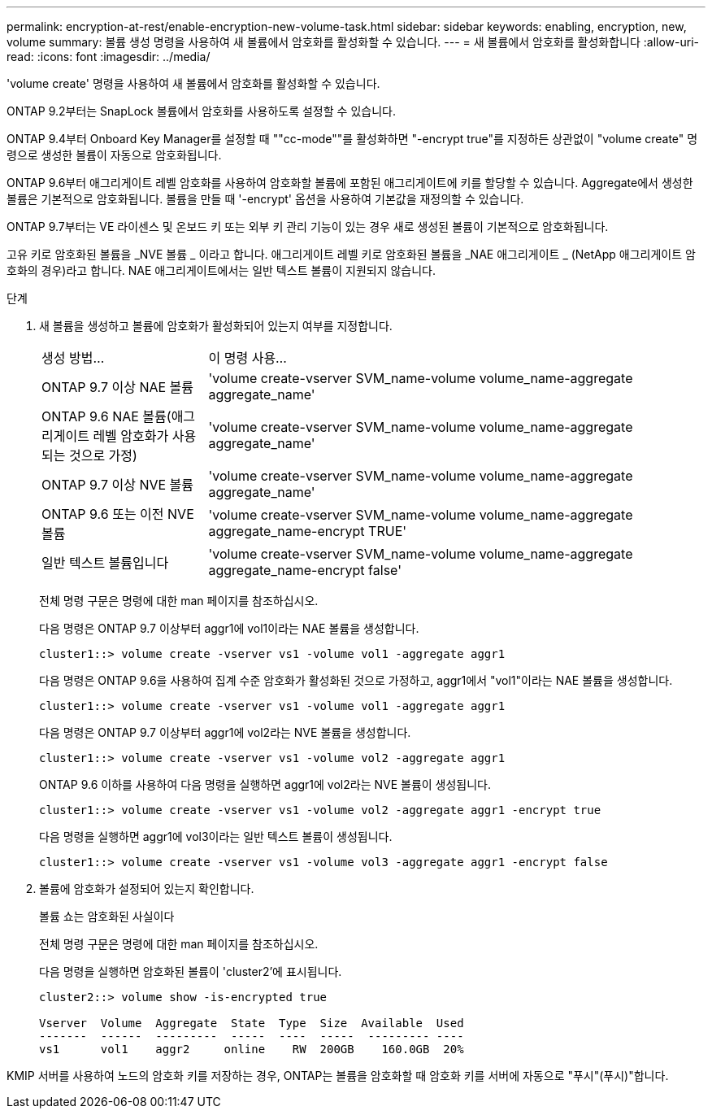 ---
permalink: encryption-at-rest/enable-encryption-new-volume-task.html 
sidebar: sidebar 
keywords: enabling, encryption, new, volume 
summary: 볼륨 생성 명령을 사용하여 새 볼륨에서 암호화를 활성화할 수 있습니다. 
---
= 새 볼륨에서 암호화를 활성화합니다
:allow-uri-read: 
:icons: font
:imagesdir: ../media/


[role="lead"]
'volume create' 명령을 사용하여 새 볼륨에서 암호화를 활성화할 수 있습니다.

ONTAP 9.2부터는 SnapLock 볼륨에서 암호화를 사용하도록 설정할 수 있습니다.

ONTAP 9.4부터 Onboard Key Manager를 설정할 때 ""cc-mode""를 활성화하면 "-encrypt true"를 지정하든 상관없이 "volume create" 명령으로 생성한 볼륨이 자동으로 암호화됩니다.

ONTAP 9.6부터 애그리게이트 레벨 암호화를 사용하여 암호화할 볼륨에 포함된 애그리게이트에 키를 할당할 수 있습니다. Aggregate에서 생성한 볼륨은 기본적으로 암호화됩니다. 볼륨을 만들 때 '-encrypt' 옵션을 사용하여 기본값을 재정의할 수 있습니다.

ONTAP 9.7부터는 VE 라이센스 및 온보드 키 또는 외부 키 관리 기능이 있는 경우 새로 생성된 볼륨이 기본적으로 암호화됩니다.

고유 키로 암호화된 볼륨을 _NVE 볼륨 _ 이라고 합니다. 애그리게이트 레벨 키로 암호화된 볼륨을 _NAE 애그리게이트 _ (NetApp 애그리게이트 암호화의 경우)라고 합니다. NAE 애그리게이트에서는 일반 텍스트 볼륨이 지원되지 않습니다.

.단계
. 새 볼륨을 생성하고 볼륨에 암호화가 활성화되어 있는지 여부를 지정합니다.
+
[cols="25,75"]
|===


| 생성 방법... | 이 명령 사용... 


 a| 
ONTAP 9.7 이상 NAE 볼륨
 a| 
'volume create-vserver SVM_name-volume volume_name-aggregate aggregate_name'



 a| 
ONTAP 9.6 NAE 볼륨(애그리게이트 레벨 암호화가 사용되는 것으로 가정)
 a| 
'volume create-vserver SVM_name-volume volume_name-aggregate aggregate_name'



 a| 
ONTAP 9.7 이상 NVE 볼륨
 a| 
'volume create-vserver SVM_name-volume volume_name-aggregate aggregate_name'



 a| 
ONTAP 9.6 또는 이전 NVE 볼륨
 a| 
'volume create-vserver SVM_name-volume volume_name-aggregate aggregate_name-encrypt TRUE'



 a| 
일반 텍스트 볼륨입니다
 a| 
'volume create-vserver SVM_name-volume volume_name-aggregate aggregate_name-encrypt false'

|===
+
전체 명령 구문은 명령에 대한 man 페이지를 참조하십시오.

+
다음 명령은 ONTAP 9.7 이상부터 aggr1에 vol1이라는 NAE 볼륨을 생성합니다.

+
[listing]
----
cluster1::> volume create -vserver vs1 -volume vol1 -aggregate aggr1
----
+
다음 명령은 ONTAP 9.6을 사용하여 집계 수준 암호화가 활성화된 것으로 가정하고, aggr1에서 "vol1"이라는 NAE 볼륨을 생성합니다.

+
[listing]
----
cluster1::> volume create -vserver vs1 -volume vol1 -aggregate aggr1
----
+
다음 명령은 ONTAP 9.7 이상부터 aggr1에 vol2라는 NVE 볼륨을 생성합니다.

+
[listing]
----
cluster1::> volume create -vserver vs1 -volume vol2 -aggregate aggr1
----
+
ONTAP 9.6 이하를 사용하여 다음 명령을 실행하면 aggr1에 vol2라는 NVE 볼륨이 생성됩니다.

+
[listing]
----
cluster1::> volume create -vserver vs1 -volume vol2 -aggregate aggr1 -encrypt true
----
+
다음 명령을 실행하면 aggr1에 vol3이라는 일반 텍스트 볼륨이 생성됩니다.

+
[listing]
----
cluster1::> volume create -vserver vs1 -volume vol3 -aggregate aggr1 -encrypt false
----
. 볼륨에 암호화가 설정되어 있는지 확인합니다.
+
볼륨 쇼는 암호화된 사실이다

+
전체 명령 구문은 명령에 대한 man 페이지를 참조하십시오.

+
다음 명령을 실행하면 암호화된 볼륨이 'cluster2'에 표시됩니다.

+
[listing]
----
cluster2::> volume show -is-encrypted true

Vserver  Volume  Aggregate  State  Type  Size  Available  Used
-------  ------  ---------  -----  ----  -----  --------- ----
vs1      vol1    aggr2     online    RW  200GB    160.0GB  20%
----


KMIP 서버를 사용하여 노드의 암호화 키를 저장하는 경우, ONTAP는 볼륨을 암호화할 때 암호화 키를 서버에 자동으로 "푸시"(푸시)"합니다.
